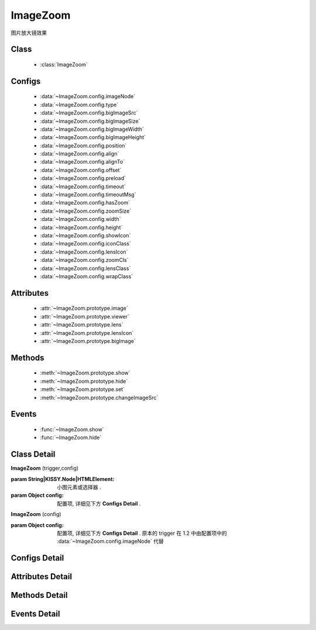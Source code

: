 ﻿.. module:: imagezoom

ImageZoom
===============================================

|  图片放大镜效果

Class
-----------------------------------------------

    * :class:`ImageZoom`

Configs
-----------------------------------------------

    * :data:`~ImageZoom.config.imageNode`
    * :data:`~ImageZoom.config.type`
    * :data:`~ImageZoom.config.bigImageSrc`
    * :data:`~ImageZoom.config.bigImageSize` 
    * :data:`~ImageZoom.config.bigImageWidth`
    * :data:`~ImageZoom.config.bigImageHeight` 
    * :data:`~ImageZoom.config.position`
    * :data:`~ImageZoom.config.align`
    * :data:`~ImageZoom.config.alignTo` 
    * :data:`~ImageZoom.config.offset` 
    * :data:`~ImageZoom.config.preload`
    * :data:`~ImageZoom.config.timeout`
    * :data:`~ImageZoom.config.timeoutMsg`
    * :data:`~ImageZoom.config.hasZoom`
    * :data:`~ImageZoom.config.zoomSize`
    * :data:`~ImageZoom.config.width`
    * :data:`~ImageZoom.config.height`
    * :data:`~ImageZoom.config.showIcon`
    * :data:`~ImageZoom.config.iconClass`
    * :data:`~ImageZoom.config.lensIcon`
    * :data:`~ImageZoom.config.zoomCls`
    * :data:`~ImageZoom.config.lensClass`
    * :data:`~ImageZoom.config.wrapClass`

Attributes
-----------------------------------------------

    * :attr:`~ImageZoom.prototype.image`
    * :attr:`~ImageZoom.prototype.viewer`
    * :attr:`~ImageZoom.prototype.lens`
    * :attr:`~ImageZoom.prototype.lensIcon`
    * :attr:`~ImageZoom.prototype.bigImage`

Methods
-----------------------------------------------

    * :meth:`~ImageZoom.prototype.show`
    * :meth:`~ImageZoom.prototype.hide`
    * :meth:`~ImageZoom.prototype.set`
    * :meth:`~ImageZoom.prototype.changeImageSrc`

Events
-----------------------------------------------

    * :func:`~ImageZoom.show`
    * :func:`~ImageZoom.hide`


Class Detail
-----------------------------------------------

.. class:: ImageZoom
    
    | **ImageZoom** (trigger,config)
    
    :param String|KISSY.Node|HTMLElement: 小图元素或选择器 .
    :param Object config: 配置项, 详细见下方 **Configs Detail** .
    
    | **ImageZoom** (config)

    :param Object config: 配置项, 详细见下方 **Configs Detail** . 原本的 trigger 在 1.2 中由配置项中的 :data:`~ImageZoom.config.imageNode` 代替

    

Configs Detail
-----------------------------------------------

.. data:: ImageZoom.config.imageNode



    {String|HTMLElement} - 小图元素选择器或小图元素.

.. data:: ImageZoom.config.type

    {String} - 可选, 缩放显示类型, 默认是标准模式 'standard', 或者内嵌模式 'inner'.

.. data:: ImageZoom.config.bigImageSrc

    {String} - 可选, 大图路径, 为 '' 时, 取触点上的 data-ks-imagezoom 属性值. 默认为 ''.

.. data:: ImageZoom.config.bigImageWidth


    {Number} - 可选, 大图宽度, 默认为 800; 

.. data:: ImageZoom.config.bigImageHeight

    {Number} - 可选, 大图高度, 默认为 800;

.. data:: ImageZoom.config.align

    {Object} - 同 :data:`~component.UIBase.Align.config.align` .

.. data:: ImageZoom.config.preload

    {Boolean} - 可选, 是否预加载大图. 默认为 true.


.. data:: ImageZoom.config.hasZoom

    {Boolean} - 可选, 初始时是否显示放大效果. 默认为 true, 显示放大. 在多图切换时, 可重设该值来开启或关闭显示放大功能. 如果多个图都不需要放大显示, ImageZoom 不会生成任何东西.

.. data:: ImageZoom.config.width

    {Number|String} - 可选, 放大区域宽度. 默认为 'auto', 当取 'auto' 时, 宽度取小图的宽度.

.. data:: ImageZoom.config.height

    {Number|String} - 可选, 放大区域高度. 默认为 'auto', 当取 'auto' 时, 高度取小图的高度.

.. data:: ImageZoom.config.iconClass

    {String} - 可选, 放大镜图标的类, 默认为 'ks-imagezoom-icon'


.. data:: ImageZoom.config.showIcon

    {Boolean} - 可选, 是否显示放大镜小 icon, 默认为 true.

.. data:: ImageZoom.config.lensClass

    {String} - 可选, 镜片类, 默认为 'ks-imagezoom-lens

.. data:: ImageZoom.config.wrapClass

    {String|HTMLElement} - 显示区域容器的类.
    
Attributes Detail
-----------------------------------------------

.. attribute:: ImageZoom.prototype.image

    {HTMLElement} - 需要缩放的小图元素.

.. attribute:: ImageZoom.prototype.viewer

    {HTMLElement} - 显示区域的容器元素.

.. attribute:: ImageZoom.prototype.lens

    {HTMLElement} - 镜片元素.

.. attribute:: ImageZoom.prototype.lensIcon

    {HTMLElement} - 放大镜图标元素.

.. attribute:: ImageZoom.prototype.bigImage

    {HTMLElement} - 大图元素.


Methods Detail
-----------------------------------------------

.. method:: ImageZoom.prototype.show

    | **show** ()
    | 显示放大区域.

.. method:: ImageZoom.prototype.hide

    | **hide** ()
    | 隐藏放大区域.

.. method:: ImageZoom.prototype.set

    | **set** (name,val)
    | 设置bigImage、hasZoom属性

    :param String name: 属性名, igImage或hasZoom
    :param String|Boolean val: 属性值, bigImage属性为String类型, hasZoom为Boolean类型
    
    .. bigImageSrc - String: 大图路径, 为 '' 时, 取触点上的 data-ks-imagezoom 属性值. 默认为 ''. 
    .. 如果有多张图片切换时, 需要修改 大图src, 如:

    .. code-block:: javascript

        KISSY.use("imagezoom",function(S,ImageZoom) {
            var m = new ImageZoom("#multi");
            S.Event.on("#imgList img", 'click', function() {
                var data = S.DOM.attr(this, 'data-ks-imagezoom');
                S.DOM.attr('#multi', 'src', data+'_310x310.jpg');
                m.set('bigImageSrc', data);
            });
        });

    .. hasZoom - Boolean: 初始时是否显示放大效果. 默认为 true, 显示放大. 在多图切换时, 可重设该值来开启或关闭显示放大功能. 如果多个图都不需要放大显示, ImageZoom 不会生成任何东西.

.. method:: ImageZoom.prototype.changeImageSrc

    | **changeImageSrc** (src)
    | 设置小图 src.

Events Detail
-----------------------------------------------

.. function:: ImageZoom.show
    
    | **show** ()
    | 放大区域显示之后.

.. function:: ImageZoom.hide

    | **hide** ()
    | 放大区域隐藏之后.

